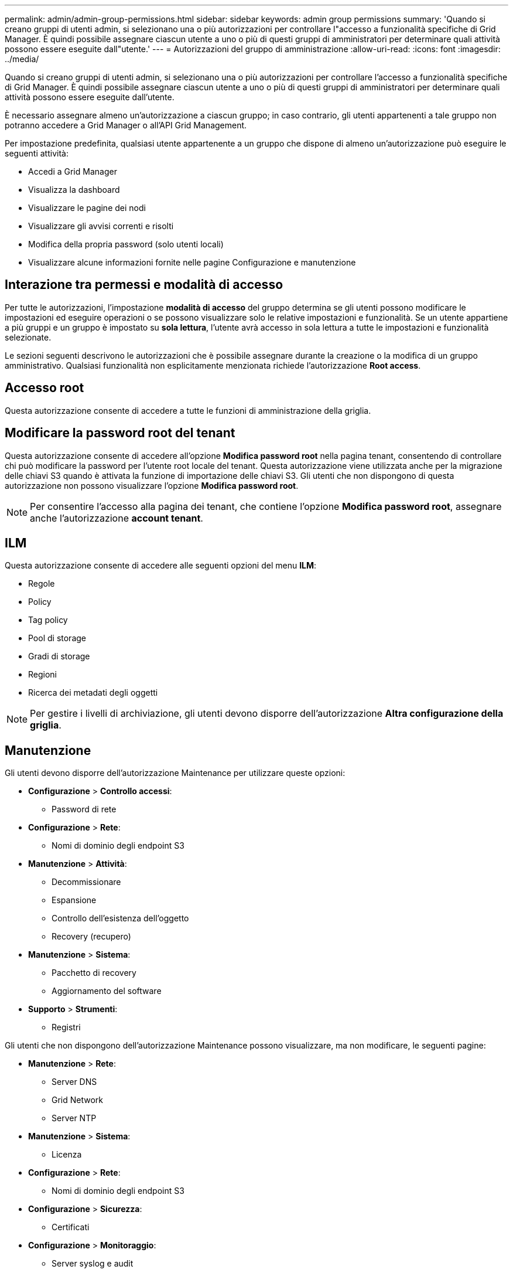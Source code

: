 ---
permalink: admin/admin-group-permissions.html 
sidebar: sidebar 
keywords: admin group permissions 
summary: 'Quando si creano gruppi di utenti admin, si selezionano una o più autorizzazioni per controllare l"accesso a funzionalità specifiche di Grid Manager. È quindi possibile assegnare ciascun utente a uno o più di questi gruppi di amministratori per determinare quali attività possono essere eseguite dall"utente.' 
---
= Autorizzazioni del gruppo di amministrazione
:allow-uri-read: 
:icons: font
:imagesdir: ../media/


[role="lead"]
Quando si creano gruppi di utenti admin, si selezionano una o più autorizzazioni per controllare l'accesso a funzionalità specifiche di Grid Manager. È quindi possibile assegnare ciascun utente a uno o più di questi gruppi di amministratori per determinare quali attività possono essere eseguite dall'utente.

È necessario assegnare almeno un'autorizzazione a ciascun gruppo; in caso contrario, gli utenti appartenenti a tale gruppo non potranno accedere a Grid Manager o all'API Grid Management.

Per impostazione predefinita, qualsiasi utente appartenente a un gruppo che dispone di almeno un'autorizzazione può eseguire le seguenti attività:

* Accedi a Grid Manager
* Visualizza la dashboard
* Visualizzare le pagine dei nodi
* Visualizzare gli avvisi correnti e risolti
* Modifica della propria password (solo utenti locali)
* Visualizzare alcune informazioni fornite nelle pagine Configurazione e manutenzione




== Interazione tra permessi e modalità di accesso

Per tutte le autorizzazioni, l'impostazione *modalità di accesso* del gruppo determina se gli utenti possono modificare le impostazioni ed eseguire operazioni o se possono visualizzare solo le relative impostazioni e funzionalità. Se un utente appartiene a più gruppi e un gruppo è impostato su *sola lettura*, l'utente avrà accesso in sola lettura a tutte le impostazioni e funzionalità selezionate.

Le sezioni seguenti descrivono le autorizzazioni che è possibile assegnare durante la creazione o la modifica di un gruppo amministrativo. Qualsiasi funzionalità non esplicitamente menzionata richiede l'autorizzazione *Root access*.



== Accesso root

Questa autorizzazione consente di accedere a tutte le funzioni di amministrazione della griglia.



== Modificare la password root del tenant

Questa autorizzazione consente di accedere all'opzione *Modifica password root* nella pagina tenant, consentendo di controllare chi può modificare la password per l'utente root locale del tenant. Questa autorizzazione viene utilizzata anche per la migrazione delle chiavi S3 quando è attivata la funzione di importazione delle chiavi S3. Gli utenti che non dispongono di questa autorizzazione non possono visualizzare l'opzione *Modifica password root*.


NOTE: Per consentire l'accesso alla pagina dei tenant, che contiene l'opzione *Modifica password root*, assegnare anche l'autorizzazione *account tenant*.



== ILM

Questa autorizzazione consente di accedere alle seguenti opzioni del menu *ILM*:

* Regole
* Policy
* Tag policy
* Pool di storage
* Gradi di storage
* Regioni
* Ricerca dei metadati degli oggetti



NOTE: Per gestire i livelli di archiviazione, gli utenti devono disporre dell'autorizzazione *Altra configurazione della griglia*.



== Manutenzione

Gli utenti devono disporre dell'autorizzazione Maintenance per utilizzare queste opzioni:

* *Configurazione* > *Controllo accessi*:
+
** Password di rete


* *Configurazione* > *Rete*:
+
** Nomi di dominio degli endpoint S3


* *Manutenzione* > *Attività*:
+
** Decommissionare
** Espansione
** Controllo dell'esistenza dell'oggetto
** Recovery (recupero)


* *Manutenzione* > *Sistema*:
+
** Pacchetto di recovery
** Aggiornamento del software


* *Supporto* > *Strumenti*:
+
** Registri




Gli utenti che non dispongono dell'autorizzazione Maintenance possono visualizzare, ma non modificare, le seguenti pagine:

* *Manutenzione* > *Rete*:
+
** Server DNS
** Grid Network
** Server NTP


* *Manutenzione* > *Sistema*:
+
** Licenza


* *Configurazione* > *Rete*:
+
** Nomi di dominio degli endpoint S3


* *Configurazione* > *Sicurezza*:
+
** Certificati


* *Configurazione* > *Monitoraggio*:
+
** Server syslog e audit






== Gestire gli avvisi

Questa autorizzazione consente di accedere alle opzioni per la gestione degli avvisi. Gli utenti devono disporre di questa autorizzazione per gestire silenzi, notifiche di avviso e regole di avviso.



== Query sulle metriche

Questa autorizzazione consente di accedere a:

* Pagina *Supporto* > *Strumenti* > *Metriche*
* Query di metriche Prometheus personalizzate utilizzando la sezione *metriche* dell'API Grid Management
* Schede dashboard di Grid Manager che contengono metriche




== Ricerca dei metadati degli oggetti

Questa autorizzazione consente di accedere alla pagina *ILM* > *Object metadata lookup*.



== Altra configurazione della griglia

Questa autorizzazione fornisce l'accesso alle seguenti opzioni aggiuntive di configurazione della griglia:

* *ILM*:
+
** Gradi di storage


* *Configurazione* > *Sistema*:
* *Supporto* > *Altro*:
+
** Costo del collegamento






== Amministratore dell'appliance di storage

Questa autorizzazione fornisce:

* Accesso al System Manager di e-Series SANtricity sulle appliance di storage tramite il Grid Manager.
* La possibilità di eseguire attività di troubleshooting e manutenzione nella scheda Manage drives (Gestione dischi) per le appliance che supportano queste operazioni.




== Account tenant

Questa autorizzazione consente di:

* Accedere alla pagina tenant, in cui è possibile creare, modificare e rimuovere gli account tenant
* Visualizzare le policy di classificazione del traffico esistenti
* Visualizza le schede dashboard di Grid Manager che contengono i dettagli del tenant

